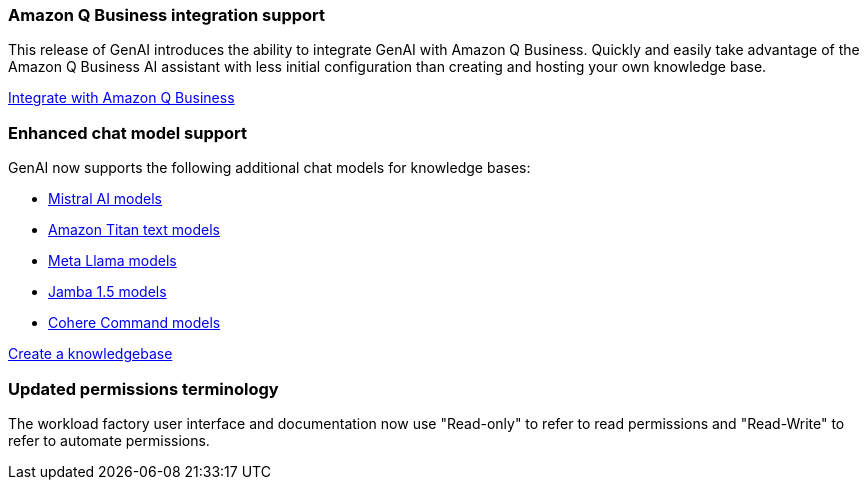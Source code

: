 === Amazon Q Business integration support
This release of GenAI introduces the ability to integrate GenAI with Amazon Q Business. Quickly and easily take advantage of the Amazon Q Business AI assistant with less initial configuration than creating and hosting your own knowledge base.

link:https://docs.netapp.com/us-en/workload-genai/define-connector.html[Integrate with Amazon Q Business]

=== Enhanced chat model support
GenAI now supports the following additional chat models for knowledge bases:

* https://docs.mistral.ai/getting-started/models/models_overview/[Mistral AI models^]
* https://docs.aws.amazon.com/bedrock/latest/userguide/titan-text-models.html[Amazon Titan text models^]
* https://www.llama.com/docs/model-cards-and-prompt-formats/[Meta Llama models^]
* https://www.ai21.com/blog/announcing-jamba-model-family/[Jamba 1.5 models^]
* https://cohere.com/command[Cohere Command models^]

link:https://docs.netapp.com/us-en/workload-genai/create-knowledgebase.html[Create a knowledgebase]

=== Updated permissions terminology
The workload factory user interface and documentation now use "Read-only" to refer to read permissions and "Read-Write" to refer to automate permissions.





